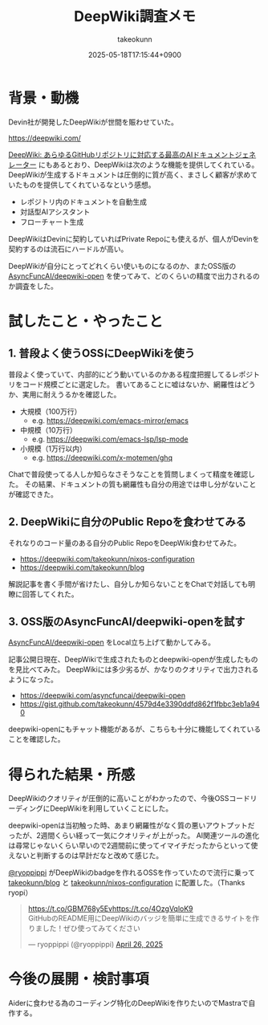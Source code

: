 :PROPERTIES:
:ID:       D835E9E4-9229-40B9-97F1-9953C91F74F8
:END:
#+TITLE: DeepWiki調査メモ
#+AUTHOR: takeokunn
#+DESCRIPTION: description
#+DATE: 2025-05-18T17:15:44+0900
#+HUGO_BASE_DIR: ../../
#+HUGO_CATEGORIES: fleeting
#+HUGO_SECTION: posts/fleeting
#+HUGO_TAGS: fleeting ai
#+HUGO_DRAFT: false
#+STARTUP: fold
* 背景・動機

Devin社が開発したDeepWikiが世間を賑わせていた。

https://deepwiki.com/

[[https://huggingface.co/blog/lynn-mikami/deepwiki-ja][DeepWiki: あらゆるGitHubリポジトリに対応する最高のAIドキュメントジェネレーター]] にもあるとおり、DeepWikiは次のような機能を提供してくれている。
DeepWikiが生成するドキュメントは圧倒的に質が高く、まさしく顧客が求めていたものを提供してくれているなという感想。

- レポジトリ内のドキュメントを自動生成
- 対話型AIアシスタント
- フローチャート生成

DeepWikiはDevinに契約していればPrivate Repoにも使えるが、個人がDevinを契約するのは流石にハードルが高い。

DeepWikiが自分にとってどれくらい使いものになるのか、またOSS版の [[https://github.com/AsyncFuncAI/deepwiki-open][AsyncFuncAI/deepwiki-open]] を使ってみて、どのくらいの精度で出力されるのか調査をした。

* 試したこと・やったこと
** 1. 普段よく使うOSSにDeepWikiを使う

普段よく使っていて、内部的にどう動いているのかある程度把握してるレポジトリをコード規模ごとに選定した。
書いてあることに嘘はないか、網羅性はどうか、実用に耐えうるかを確認した。

- 大規模（100万行）
  - e.g. https://deepwiki.com/emacs-mirror/emacs
- 中規模（10万行）
  - e.g. https://deepwiki.com/emacs-lsp/lsp-mode
- 小規模（1万行以内）
  - e.g. https://deepwiki.com/x-motemen/ghq

Chatで普段使ってる人しか知らなさそうなことを質問しまくって精度を確認した。
その結果、ドキュメントの質も網羅性も自分の用途では申し分がないことが確認できた。

** 2. DeepWikiに自分のPublic Repoを食わせてみる

それなりのコード量のある自分のPublic RepoをDeepWiki食わせてみた。

- https://deepwiki.com/takeokunn/nixos-configuration
- https://deepwiki.com/takeokunn/blog

解説記事を書く手間が省けたし、自分しか知らないことをChatで対話しても明瞭に回答してくれた。

** 3. OSS版のAsyncFuncAI/deepwiki-openを試す

[[https://github.com/AsyncFuncAI/deepwiki-open/][AsyncFuncAI/deepwiki-open]] をLocal立ち上げて動かしてみる。

[[file:../../static/images/912E7F43-2598-4390-B7CA-9D560EFF82F9.png]]

記事公開日現在、DeepWikiで生成されたものとdeepwiki-openが生成したものを見比べてみた。
DeepWikiには多少劣るが、かなりのクオリティで出力されるようになった。

- https://deepwiki.com/asyncfuncai/deepwiki-open
- https://gist.github.com/takeokunn/4579d4e3390ddfd862f1fbbc3eb1a940

[[file:../../static/images/6432A8D0-34A8-487A-AD44-D08D18ECEC93.png]]

deepwiki-openにもチャット機能があるが、こちらも十分に機能してくれていることを確認した。

* 得られた結果・所感

DeepWikiのクオリティが圧倒的に高いことがわかったので、今後OSSコードリーディングにDeepWikiを利用していくことにした。

deepwiki-openは当初触った時、あまり網羅性がなく質の悪いアウトプットだったが、2週間くらい経って一気にクオリティが上がった。
AI関連ツールの進化は尋常じゃないくらい早いので2週間前に使ってイマイチだったからといって使えないと判断するのは早計だなと改めて感じた。

[[https://x.com/ryoppippi][@ryoppippi]] がDeepWikiのbadgeを作れるOSSを作っていたので流行に乗って [[https://github.com/takeokunn/blog][takeokunn/blog]] と [[https://github.com/takeokunn/nixos-configuration][takeokunn/nixos-configuration]] に配置した。（Thanks ryopi）

#+begin_export html
<blockquote class="twitter-tweet"><p lang="ja" dir="ltr"><a href="https://t.co/GBM768y5Ev">https://t.co/GBM768y5Ev</a><a href="https://t.co/4OzgVqloK9">https://t.co/4OzgVqloK9</a><br>GitHubのREADME用にDeepWikiのバッジを簡単に生成できるサイトを作りました！ぜひ使ってみてください</p>&mdash; ryoppippi (@ryoppippi) <a href="https://twitter.com/ryoppippi/status/1916248906523906227?ref_src=twsrc%5Etfw">April 26, 2025</a></blockquote> <script async src="https://platform.twitter.com/widgets.js" charset="utf-8"></script>
#+end_export
* 今後の展開・検討事項

Aiderに食わせる為のコーディング特化のDeepWikiを作りたいのでMastraで自作する。
